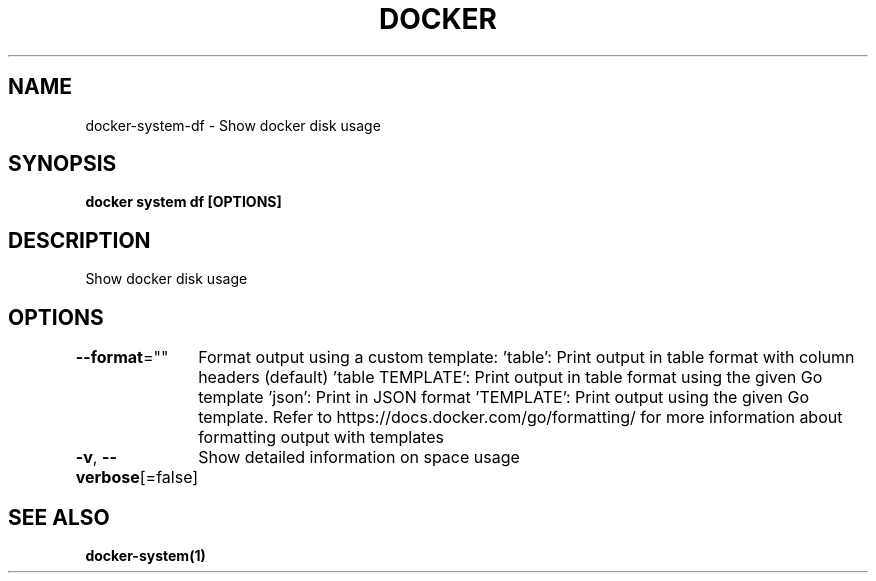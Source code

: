.nh
.TH "DOCKER" "1" "Jun 2025" "Docker Community" "Docker User Manuals"

.SH NAME
docker-system-df - Show docker disk usage


.SH SYNOPSIS
\fBdocker system df [OPTIONS]\fP


.SH DESCRIPTION
Show docker disk usage


.SH OPTIONS
\fB--format\fP=""
	Format output using a custom template:
\&'table':            Print output in table format with column headers (default)
\&'table TEMPLATE':   Print output in table format using the given Go template
\&'json':             Print in JSON format
\&'TEMPLATE':         Print output using the given Go template.
Refer to https://docs.docker.com/go/formatting/ for more information about formatting output with templates

.PP
\fB-v\fP, \fB--verbose\fP[=false]
	Show detailed information on space usage


.SH SEE ALSO
\fBdocker-system(1)\fP
